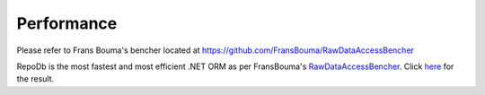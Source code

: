 Performance
===========

.. highlight:: c#

Please refer to Frans Bouma's bencher located at `https://github.com/FransBouma/RawDataAccessBencher <https://github.com/FransBouma/RawDataAccessBencher>`_

RepoDb is the most fastest and most efficient .NET ORM as per FransBouma's `RawDataAccessBencher <https://github.com/FransBouma/RawDataAccessBencher>`_. Click `here <https://github.com/FransBouma/RawDataAccessBencher/blob/master/Results/20190307_netcore.txt>`_ for the result.
